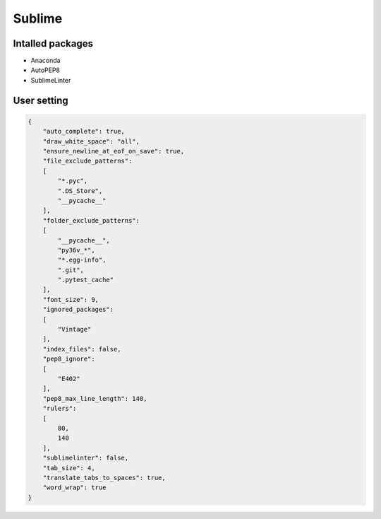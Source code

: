 Sublime
=======

Intalled packages
-----------------

* Anaconda
* AutoPEP8
* SublimeLinter


User setting
------------

.. code-block:: json

    {
        "auto_complete": true,
        "draw_white_space": "all",
        "ensure_newline_at_eof_on_save": true,
        "file_exclude_patterns":
        [
            "*.pyc",
            ".DS_Store",
            "__pycache__"
        ],
        "folder_exclude_patterns":
        [
            "__pycache__",
            "py36v_*",
            "*.egg-info",
            ".git",
            ".pytest_cache"
        ],
        "font_size": 9,
        "ignored_packages":
        [
            "Vintage"
        ],
        "index_files": false,
        "pep8_ignore":
        [
            "E402"
        ],
        "pep8_max_line_length": 140,
        "rulers":
        [
            80,
            140
        ],
        "sublimelinter": false,
        "tab_size": 4,
        "translate_tabs_to_spaces": true,
        "word_wrap": true
    }
